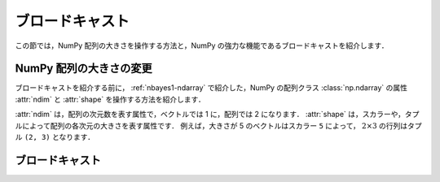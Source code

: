 .. _nbayes2-broadcasting:

ブロードキャスト
================

この節では，NumPy 配列の大きさを操作する方法と，NumPy の強力な機能であるブロードキャストを紹介します．

.. _nbayes2-broadcasting-shape:

.. index:: ! ndarray; shape, ! ndarray; ndim

NumPy 配列の大きさの変更
------------------------

ブロードキャストを紹介する前に， :ref:`nbayes1-ndarray` で紹介した，NumPy の配列クラス :class:`np.ndarray` の属性 :attr:`ndim` と :attr:`shape` を操作する方法を紹介します．

:attr:`ndim` は，配列の次元数を表す属性で，ベクトルでは 1 に，配列では 2 になります．
:attr:`shape` は，スカラーや，タプルによって配列の各次元の大きさを表す属性です．
例えば，大きさが 5 のベクトルはスカラー ``5`` によって， :math:`2 \times 3` の行列はタプル ``(2, 3)`` となります．



.. _nbayes2-broadcasting-broadcasting:

.. index:: ! broadcasting

ブロードキャスト
----------------
